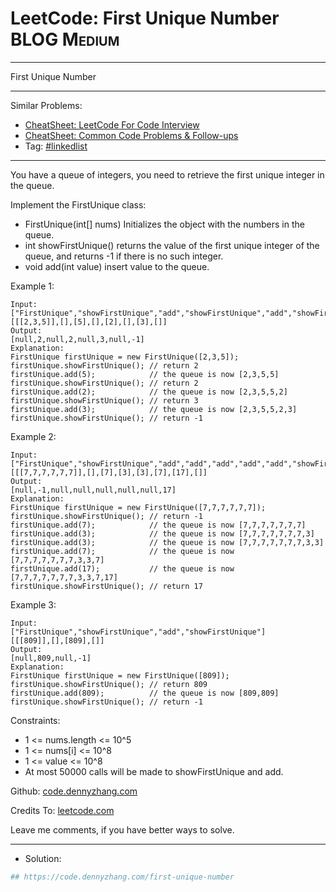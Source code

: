 * LeetCode: First Unique Number                                 :BLOG:Medium:
#+STARTUP: showeverything
#+OPTIONS: toc:nil \n:t ^:nil creator:nil d:nil
:PROPERTIES:
:type:     linkedlist
:END:
---------------------------------------------------------------------
First Unique Number
---------------------------------------------------------------------
#+BEGIN_HTML
<a href="https://github.com/dennyzhang/code.dennyzhang.com/tree/master/problems/first-unique-number"><img align="right" width="200" height="183" src="https://www.dennyzhang.com/wp-content/uploads/denny/watermark/github.png" /></a>
#+END_HTML
Similar Problems:
- [[https://cheatsheet.dennyzhang.com/cheatsheet-leetcode-A4][CheatSheet: LeetCode For Code Interview]]
- [[https://cheatsheet.dennyzhang.com/cheatsheet-followup-A4][CheatSheet: Common Code Problems & Follow-ups]]
- Tag: [[https://code.dennyzhang.com/review-linkedlist][#linkedlist]]
---------------------------------------------------------------------
You have a queue of integers, you need to retrieve the first unique integer in the queue.

Implement the FirstUnique class:

- FirstUnique(int[] nums) Initializes the object with the numbers in the queue.
- int showFirstUnique() returns the value of the first unique integer of the queue, and returns -1 if there is no such integer.
- void add(int value) insert value to the queue.
 
Example 1:
#+BEGIN_EXAMPLE
Input: 
["FirstUnique","showFirstUnique","add","showFirstUnique","add","showFirstUnique","add","showFirstUnique"]
[[[2,3,5]],[],[5],[],[2],[],[3],[]]
Output: 
[null,2,null,2,null,3,null,-1]
Explanation: 
FirstUnique firstUnique = new FirstUnique([2,3,5]);
firstUnique.showFirstUnique(); // return 2
firstUnique.add(5);            // the queue is now [2,3,5,5]
firstUnique.showFirstUnique(); // return 2
firstUnique.add(2);            // the queue is now [2,3,5,5,2]
firstUnique.showFirstUnique(); // return 3
firstUnique.add(3);            // the queue is now [2,3,5,5,2,3]
firstUnique.showFirstUnique(); // return -1
#+END_EXAMPLE

Example 2:
#+BEGIN_EXAMPLE
Input: 
["FirstUnique","showFirstUnique","add","add","add","add","add","showFirstUnique"]
[[[7,7,7,7,7,7]],[],[7],[3],[3],[7],[17],[]]
Output: 
[null,-1,null,null,null,null,null,17]
Explanation: 
FirstUnique firstUnique = new FirstUnique([7,7,7,7,7,7]);
firstUnique.showFirstUnique(); // return -1
firstUnique.add(7);            // the queue is now [7,7,7,7,7,7,7]
firstUnique.add(3);            // the queue is now [7,7,7,7,7,7,7,3]
firstUnique.add(3);            // the queue is now [7,7,7,7,7,7,7,3,3]
firstUnique.add(7);            // the queue is now [7,7,7,7,7,7,7,3,3,7]
firstUnique.add(17);           // the queue is now [7,7,7,7,7,7,7,3,3,7,17]
firstUnique.showFirstUnique(); // return 17
#+END_EXAMPLE

Example 3:
#+BEGIN_EXAMPLE
Input: 
["FirstUnique","showFirstUnique","add","showFirstUnique"]
[[[809]],[],[809],[]]
Output: 
[null,809,null,-1]
Explanation: 
FirstUnique firstUnique = new FirstUnique([809]);
firstUnique.showFirstUnique(); // return 809
firstUnique.add(809);          // the queue is now [809,809]
firstUnique.showFirstUnique(); // return -1
#+END_EXAMPLE
 
Constraints:

- 1 <= nums.length <= 10^5
- 1 <= nums[i] <= 10^8
- 1 <= value <= 10^8
- At most 50000 calls will be made to showFirstUnique and add.

Github: [[https://github.com/dennyzhang/code.dennyzhang.com/tree/master/problems/first-unique-number][code.dennyzhang.com]]

Credits To: [[https://leetcode.com/problems/first-unique-number/description/][leetcode.com]]

Leave me comments, if you have better ways to solve.
---------------------------------------------------------------------
- Solution:

#+BEGIN_SRC python
## https://code.dennyzhang.com/first-unique-number

#+END_SRC

#+BEGIN_HTML
<div style="overflow: hidden;">
<div style="float: left; padding: 5px"> <a href="https://www.linkedin.com/in/dennyzhang001"><img src="https://www.dennyzhang.com/wp-content/uploads/sns/linkedin.png" alt="linkedin" /></a></div>
<div style="float: left; padding: 5px"><a href="https://github.com/dennyzhang"><img src="https://www.dennyzhang.com/wp-content/uploads/sns/github.png" alt="github" /></a></div>
<div style="float: left; padding: 5px"><a href="https://www.dennyzhang.com/slack" target="_blank" rel="nofollow"><img src="https://www.dennyzhang.com/wp-content/uploads/sns/slack.png" alt="slack"/></a></div>
</div>
#+END_HTML
